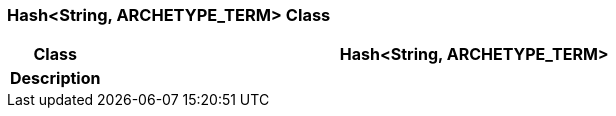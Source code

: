 === Hash<String, ARCHETYPE_TERM> Class

[cols="^1,3,5"]
|===
h|*Class*
2+^h|*Hash<String, ARCHETYPE_TERM>*

h|*Description*
2+a|

|===
